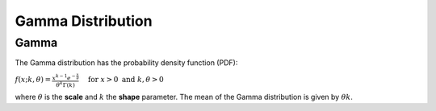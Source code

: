 *******************************
Gamma Distribution
*******************************

Gamma
-----
          
The Gamma distribution has the probability density function (PDF):

:math:`f(x;k,\theta) =  \frac{x^{k-1}e^{-\frac{x}{\theta}}}{\theta^k\Gamma(k)} \quad \text{ for } x > 0 \text{ and } k, \theta > 0`

where :math:`\theta` is the **scale** and :math:`k` the **shape** parameter. The mean of the Gamma distribution is given by :math:`\theta k`.



